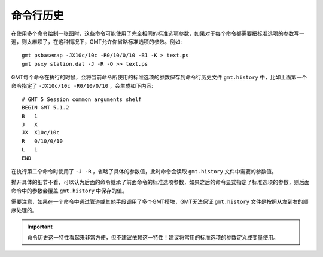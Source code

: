 命令行历史
==========

在使用多个命令绘制一张图时，这些命令可能使用了完全相同的标准选项参数，如果对于每个命令都需要把标准选项的参数写一遍，则太麻烦了，在这种情况下，GMT允许你省略标准选项的参数。例如::

    gmt psbasemap -JX10c/10c -R0/10/0/10 -B1 -K > text.ps
    gmt psxy station.dat -J -R -O >> text.ps

GMT每个命令在执行的时候，会将当前命令所使用的标准选项的参数保存到命令行历史文件 ``gmt.history`` 中，比如上面第一个命令指定了 ``-JX10c/10c -R0/10/0/10`` ，会生成如下内容::

    # GMT 5 Session common arguments shelf
    BEGIN GMT 5.1.2
    B   1
    J   X
    JX  X10c/10c
    R   0/10/0/10
    L   1
    END

在执行第二个命令时使用了 ``-J -R`` ，省略了具体的参数值，此时命令会读取 ``gmt.history`` 文件中需要的参数值。

抛开具体的细节不看，可以认为后面的命令继承了前面命令的标准选项参数，如果之后的命令显式指定了标准选项的参数，则后面命令中的参数会覆盖 ``gmt.history`` 中保存的值。

需要注意，如果在一个命令中通过管道或其他手段调用了多个GMT模块，GMT无法保证 ``gmt.history`` 文件是按照从左到右的顺序处理的。

.. important::

   命令历史这一特性看起来非常方便，但不建议依赖这一特性！建议将常用的标准选项的参数定义成变量使用。

.. source: http://gmt.soest.hawaii.edu/doc/5.3.3/GMT_Docs.html#command-line-history
